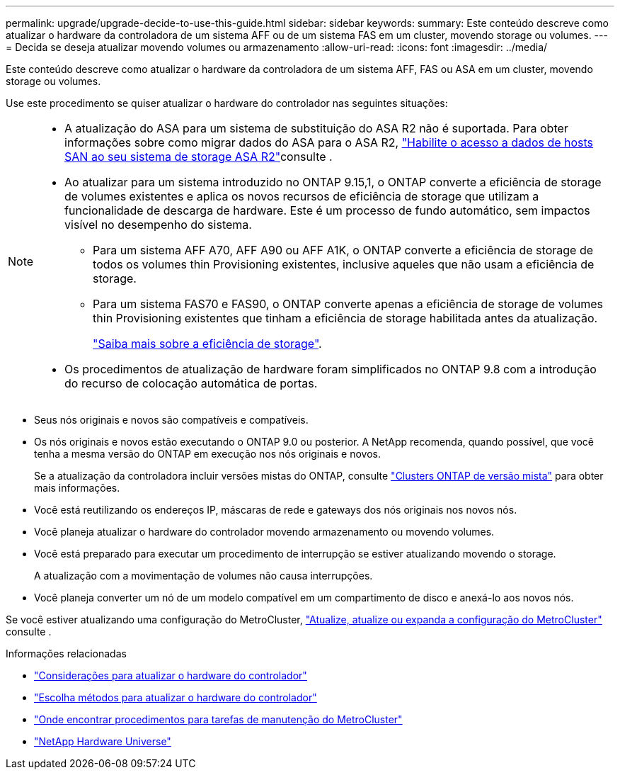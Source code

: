 ---
permalink: upgrade/upgrade-decide-to-use-this-guide.html 
sidebar: sidebar 
keywords:  
summary: Este conteúdo descreve como atualizar o hardware da controladora de um sistema AFF ou de um sistema FAS em um cluster, movendo storage ou volumes. 
---
= Decida se deseja atualizar movendo volumes ou armazenamento
:allow-uri-read: 
:icons: font
:imagesdir: ../media/


[role="lead"]
Este conteúdo descreve como atualizar o hardware da controladora de um sistema AFF, FAS ou ASA em um cluster, movendo storage ou volumes.

Use este procedimento se quiser atualizar o hardware do controlador nas seguintes situações:

[NOTE]
====
* A atualização do ASA para um sistema de substituição do ASA R2 não é suportada. Para obter informações sobre como migrar dados do ASA para o ASA R2, link:https://docs.netapp.com/us-en/asa-r2/install-setup/set-up-data-access.html["Habilite o acesso a dados de hosts SAN ao seu sistema de storage ASA R2"^]consulte .
* Ao atualizar para um sistema introduzido no ONTAP 9.15,1, o ONTAP converte a eficiência de storage de volumes existentes e aplica os novos recursos de eficiência de storage que utilizam a funcionalidade de descarga de hardware. Este é um processo de fundo automático, sem impactos visível no desempenho do sistema.
+
** Para um sistema AFF A70, AFF A90 ou AFF A1K, o ONTAP converte a eficiência de storage de todos os volumes thin Provisioning existentes, inclusive aqueles que não usam a eficiência de storage.
** Para um sistema FAS70 e FAS90, o ONTAP converte apenas a eficiência de storage de volumes thin Provisioning existentes que tinham a eficiência de storage habilitada antes da atualização.
+
link:https://docs.netapp.com/us-en/ontap/concepts/builtin-storage-efficiency-concept.html["Saiba mais sobre a eficiência de storage"^].



* Os procedimentos de atualização de hardware foram simplificados no ONTAP 9.8 com a introdução do recurso de colocação automática de portas.


====
* Seus nós originais e novos são compatíveis e compatíveis.
* Os nós originais e novos estão executando o ONTAP 9.0 ou posterior. A NetApp recomenda, quando possível, que você tenha a mesma versão do ONTAP em execução nos nós originais e novos.
+
Se a atualização da controladora incluir versões mistas do ONTAP, consulte https://docs.netapp.com/us-en/ontap/upgrade/concept_mixed_version_requirements.html["Clusters ONTAP de versão mista"^] para obter mais informações.

* Você está reutilizando os endereços IP, máscaras de rede e gateways dos nós originais nos novos nós.
* Você planeja atualizar o hardware do controlador movendo armazenamento ou movendo volumes.
* Você está preparado para executar um procedimento de interrupção se estiver atualizando movendo o storage.
+
A atualização com a movimentação de volumes não causa interrupções.

* Você planeja converter um nó de um modelo compatível em um compartimento de disco e anexá-lo aos novos nós.


Se você estiver atualizando uma configuração do MetroCluster, https://docs.netapp.com/us-en/ontap-metrocluster/upgrade/concept_choosing_an_upgrade_method_mcc.html["Atualize, atualize ou expanda a configuração do MetroCluster"^] consulte .

.Informações relacionadas
* link:upgrade-considerations.html["Considerações para atualizar o hardware do controlador"]
* link:../choose_controller_upgrade_procedure.html["Escolha métodos para atualizar o hardware do controlador"]
* https://docs.netapp.com/us-en/ontap-metrocluster/maintain/concept_where_to_find_procedures_for_mcc_maintenance_tasks.html["Onde encontrar procedimentos para tarefas de manutenção do MetroCluster"^]
* https://hwu.netapp.com["NetApp Hardware Universe"^]

